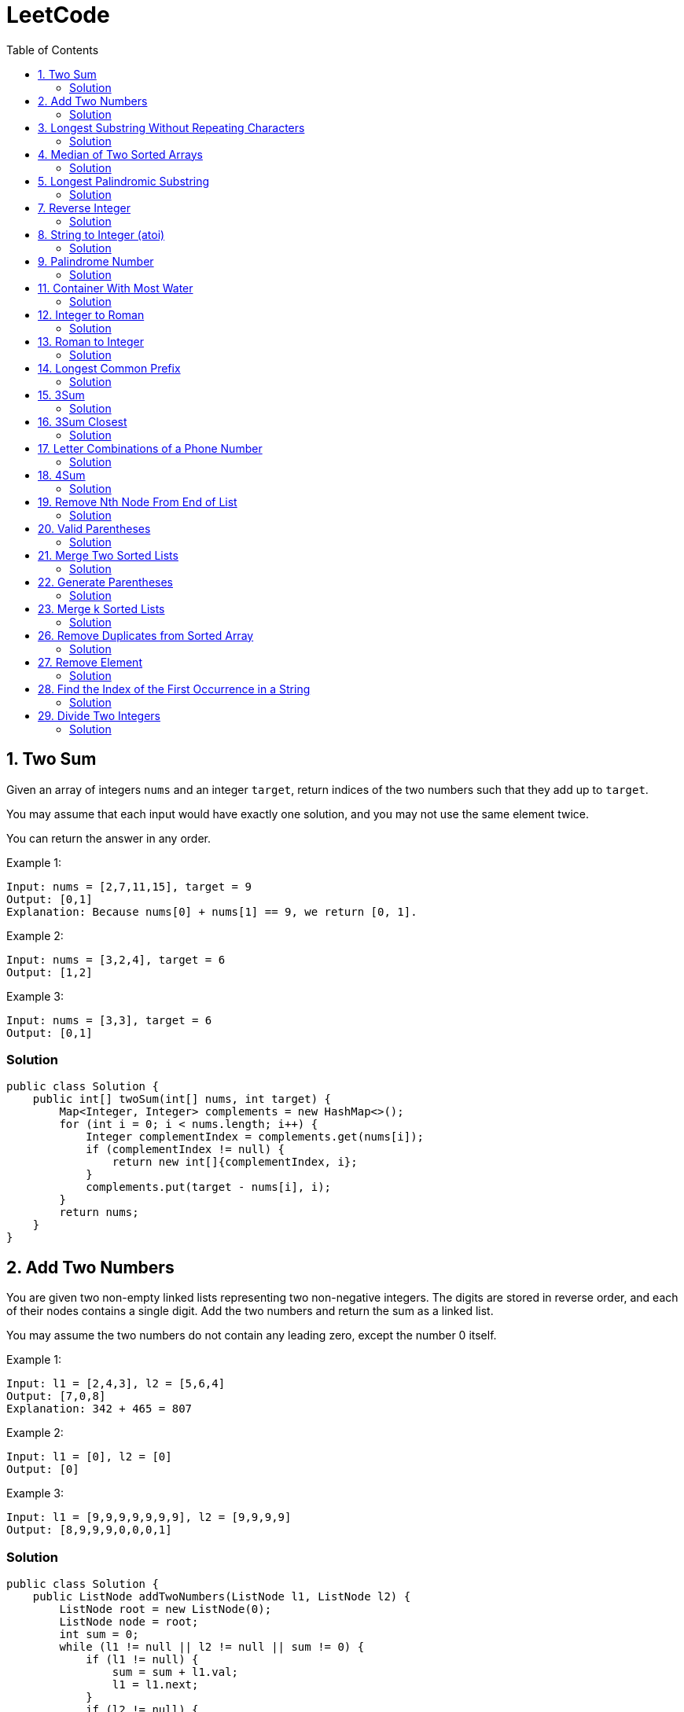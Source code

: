 = LeetCode
:toc:
:toc: left

== 1. Two Sum

Given an array of integers `nums` and an integer `target`, return indices of the two numbers such that they add up to `target`.

You may assume that each input would have exactly one solution, and you may not use the same element twice.

You can return the answer in any order.

Example 1:
[source,text]

----
Input: nums = [2,7,11,15], target = 9
Output: [0,1]
Explanation: Because nums[0] + nums[1] == 9, we return [0, 1].
----

Example 2:
[source,text]

----
Input: nums = [3,2,4], target = 6
Output: [1,2]
----

Example 3:
[source,text]

----
Input: nums = [3,3], target = 6
Output: [0,1]
----

=== Solution

[source,java]
----
public class Solution {
    public int[] twoSum(int[] nums, int target) {
        Map<Integer, Integer> complements = new HashMap<>();
        for (int i = 0; i < nums.length; i++) {
            Integer complementIndex = complements.get(nums[i]);
            if (complementIndex != null) {
                return new int[]{complementIndex, i};
            }
            complements.put(target - nums[i], i);
        }
        return nums;
    }
}
----

== 2. Add Two Numbers

You are given two non-empty linked lists representing two non-negative integers.
The digits are stored in reverse order, and each of their nodes contains a single digit.
Add the two numbers and return the sum as a linked list.

You may assume the two numbers do not contain any leading zero, except the number 0 itself.

Example 1:
[source,text]

----
Input: l1 = [2,4,3], l2 = [5,6,4]
Output: [7,0,8]
Explanation: 342 + 465 = 807
----

Example 2:
[source,text]

----
Input: l1 = [0], l2 = [0]
Output: [0]
----

Example 3:
[source,text]

----
Input: l1 = [9,9,9,9,9,9,9], l2 = [9,9,9,9]
Output: [8,9,9,9,0,0,0,1]
----

=== Solution

[source,java]
----
public class Solution {
    public ListNode addTwoNumbers(ListNode l1, ListNode l2) {
        ListNode root = new ListNode(0);
        ListNode node = root;
        int sum = 0;
        while (l1 != null || l2 != null || sum != 0) {
            if (l1 != null) {
                sum = sum + l1.val;
                l1 = l1.next;
            }
            if (l2 != null) {
                sum = sum + l2.val;
                l2 = l2.next;
            }
            node.next = new ListNode(sum % 10);
            sum = sum / 10;
            node = node.next;
        }
        return root.next;
    }
}

class ListNode {
    int val;
    ListNode next;

    ListNode() {
    }

    ListNode(int val) {
        this.val = val;
    }

    ListNode(int val, ListNode next) {
        this.val = val;
        this.next = next;
    }

    @Override
    public boolean equals(Object o) {
        if (this == o) return true;
        if (o == null || getClass() != o.getClass()) return false;
        ListNode listNode = (ListNode) o;
        return val == listNode.val && Objects.equals(next, listNode.next);
    }

    @Override
    public int hashCode() {
        return Objects.hash(val, next);
    }
}
----

== 3. Longest Substring Without Repeating Characters

Given a string `s`, find the length of the longest substring without repeating characters.

Example 1:
[source,text]

----
Input: s = "abcabcbb"
Output: 3
Explanation: The answer is "abc", with the length of 3.
----

Example 2:
[source,text]

----
Input: s = "bbbbb"
Output: 1
Explanation: The answer is "b", with the length of 1.
----

Example 3:
[source,text]

----
Input: s = "pwwkew"
Output: 3
Explanation: The answer is "wke", with the length of 3.
----

Notice that the answer must be a substring, "*pwke*" is a subsequence and not a substring.

=== Solution

[source,java]
----
public class Solution {
    public int lengthOfLongestSubstring(String s) {
        Map<Character, Integer> map = new HashMap<>();
        int maxLength = 0;
        int start = 0;
        for (int end = 0; end < s.length(); end++) {
            if (map.containsKey(s.charAt(end))) {
                start = Math.max(start, map.get(s.charAt(end)) + 1);
            }
            map.put(s.charAt(end), end);
            maxLength = Math.max(maxLength, end - start + 1);
        }
        return maxLength;
    }
}
----

== 4. Median of Two Sorted Arrays

Given two sorted arrays `nums1` and `nums2` of size `m` and `n` respectively, return the median of the two sorted arrays.

The overall run time complexity should be `O(log (m+n))`.

Example 1:
[source,text]

----
Input: nums1 = [1,3], nums2 = [2]
Output: 2.00000
Explanation: merged array = [1,2,3] and median is 2.
----

Example 2:
[source,text]

----
Input: nums1 = [1,2], nums2 = [3,4]
Output: 2.50000
Explanation: merged array = [1,2,3,4] and median is (2 + 3) / 2 = 2.5.
----

=== Solution

[source,java]
----
public class Solution {
    public double findMedianSortedArrays(int[] nums1, int[] nums2) {
        int[] result = IntStream.concat(Arrays.stream(nums1), Arrays.stream(nums2))
                .sorted()
                .toArray();

        return result.length % 2 == 0
                ? (result[(result.length / 2)] + result[result.length / 2 - 1]) / 2.0
                : result[(result.length - 1) / 2];
    }
}
----

== 5. Longest Palindromic Substring

Given a string `s`, return the longest palindromic substring in `s`.

Example 1:
[source,text]

----
Input: s = "babad"
Output: "bab"
Explanation: "aba" is also a valid answer.
----

Example 2:
[source,text]

----
Input: s = "cbbd"
Output: "bb"
----

=== Solution

[source,java]
----
public class Solution {
    public String longestPalindrome(String s) {
        String longest = s.substring(0, 1);
        for (int i = 0; i < s.length(); i++) {
            String palindrome = getString(s, i, i);
            if (palindrome.length() > longest.length()) {
                longest = palindrome;
            }
            palindrome = getString(s, i, i + 1);
            if (palindrome.length() > longest.length()) {
                longest = palindrome;
            }
        }
        return longest;
    }

    private String getString(String s, int left, int right) {
        while (left >= 0 && right < s.length() && s.charAt(left) == s.charAt(right)) {
            left--;
            right++;
        }
        return s.substring(left + 1, right);
    }
}
----

== 7. Reverse Integer

Given a signed 32-bit integer `x`, return `x` with its digits reversed.
If reversing `x` causes the value to go outside the signed 32-bit integer range `[-231, 231 - 1]`, then return 0.

Assume the environment does not allow you to store 64-bit integers (signed or unsigned).

Example 1:
[source,text]

----
Input: x = 123
Output: 321
----

Example 2:
[source,text]

----
Input: x = -123
Output: -321
----

Example 3:
[source,text]

----
Input: x = 120
Output: 21
----

Example 4:
[source,text]

----
Input: x = 1534236469
Output: 0
----

=== Solution

[source,java]
----
public class Solution {
    public int reverse(int x) {
        int iter = x < 0 ? x * -1 : x;
        long result = 0;

        while (iter > 0) {
            result = result * 10 + iter % 10;
            iter = iter / 10;
        }

        if (result > Integer.MAX_VALUE) {
            return 0;
        }

        return x < 0 ? (int) result * -1 : (int) result;
    }
}
----

== 8. String to Integer (atoi)

Implement the myAtoi(string s) function, which converts a string to a 32-bit signed integer (similar to C/C++'s atoi function).

The algorithm for myAtoi(string s) is as follows:

. Read in and ignore any leading whitespace.
. Check if the next character (if not already at the end of the string) is `-` or `+`.
Read this character in if it is either.
This determines if the final result is negative or positive respectively.
Assume the result is positive if neither is present.
. Read in next the characters until the next non-digit character or the end of the input is reached.
The rest of the string is ignored.
. Convert these digits into an integer (i.e. `"123" -> 123`, `"0032" -> 32`).
If no digits were read, then the integer is 0. Change the sign as necessary (from step 2).
. If the integer is out of the 32-bit signed integer range `[-2e31, 2e31 - 1]`, then clamp the integer so that it remains in the range.
Specifically, integers less than `-2e31` should be clamped to `-2e31`, and integers greater than `2e31 - 1` should be clamped to `2e31 - 1`.
. Return the integer as the final result.

Note:

* Only the space character `' '` is considered a whitespace character.
* Do not ignore any characters other than the leading whitespace or the rest of the string after the digits.

Example 1:
[source,text]

----
Input: s = "42"
Output: 42
Explanation: The underlined characters are what is read in, the caret is the current reader position.
Step 1: "42" (no characters read because there is no leading whitespace)
Step 2: "42" (no characters read because there is neither a '-' nor '+')
Step 3: "42" ("42" is read in)
The parsed integer is 42.
Since 42 is in the range [-2e31, 2e31 - 1], the final result is 42.
----

Example 2:
[source,text]

----
Input: s = "   -42"
Output: -42
Explanation:
Step 1: "   -42" (leading whitespace is read and ignored)
Step 2: "   -42" ('-' is read, so the result should be negative)
Step 3: "   -42" ("42" is read in)
The parsed integer is -42.
Since -42 is in the range [-23e1, 2e31 - 1], the final result is -42.
----

Example 3:
[source,text]

----
Input: s = "4193 with words"
Output: 4193
Explanation:
Step 1: "4193 with words" (no characters read because there is no leading whitespace)
Step 2: "4193 with words" (no characters read because there is neither a '-' nor '+')
Step 3: "4193 with words" ("4193" is read in; reading stops because the next character is a non-digit)
The parsed integer is 4193.
Since 4193 is in the range [-2e31, 2e31 - 1], the final result is 4193.
----

=== Solution

[source,java]
----
public class Solution {
    public int myAtoi(String s) {
        if (s == null || s.trim().isEmpty()) {
            return 0;
        }
        int i = 0;
        int result = 0;
        int sign = 1;
        s = s.trim();
        if (s.charAt(i) == '-') {
            sign = -1;
            i++;
        } else if (s.charAt(i) == '+') {
            i++;
        }
        while (i < s.length() && Character.isDigit(s.charAt(i))) {
            int d = Integer.parseInt(String.valueOf(s.charAt(i)));
            if (result > (Integer.MAX_VALUE - d) / 10) {
                return sign > 0 ? Integer.MAX_VALUE : Integer.MIN_VALUE;
            }
            result = result * 10 + d;
            i++;
        }
        return result * sign;
    }
}
----

== 9. Palindrome Number

Given an integer `x`, return `true` if `x` is a *palindrome*, and `false` otherwise.

Example 1:
[source,text]

----
Input: x = 121
Output: true
Explanation: 121 reads as 121 from left to right and from right to left.
----

Example 2:
[source,text]

----
Input: x = -121
Output: false
Explanation: From left to right, it reads -121. From right to left, it becomes 121-. Therefore it is not a palindrome.
----

Example 3:
[source,text]

----
Input: x = 10
Output: false
Explanation: Reads 01 from right to left. Therefore it is not a palindrome.
----

=== Solution

[source,java]
----
public class Solution {
    public boolean isPalindrome(int x) {
        if (x == 0) {
            return true;
        }
        if (x < 0 || x % 10 == 0) {
            return false;
        }
        int result = 0;
        while (result < x) {
            result = result * 10 + x % 10;
            x = x / 10;
        }
        return result == x || result / 10 == x;
    }
}
----

== 11. Container With Most Water

You are given an integer array height of length `n`.
There are `n` vertical lines drawn such that the two endpoints of the stem:[i^{th}] line are (`i, 0`) and (`i, height[i]`).

Find two lines that together with the x-axis form a container, such that the container contains the most water.

Return the maximum amount of water a container can store.

Notice that you may not slant the container.

Example 1:
[source,text]

----
Input: height = [1,8,6,2,5,4,8,3,7]
Output: 49
Explanation: The above vertical lines are represented by array [1,8,6,2,5,4,8,3,7]. In this case, the max area of water (blue section) the container can contain is 49.
----

image::src/main/resources/images/task11.png[]

Example 2:
[source,text]

----
Input: height = [1,1]
Output: 1
----

=== Solution

[source,java]
----
public class Solution {
    public int maxArea(int[] height) {
        int maxArea = 0;
        int left = 0;
        int right = height.length - 1;
        while (left < right) {
            int leftHeight = height[left];
            int rightHeight = height[right];
            int tempArea = (right - left) * min(leftHeight, rightHeight);
            maxArea = max(maxArea, tempArea);
            if (leftHeight > rightHeight) {
                right--;
            } else if (leftHeight < rightHeight) {
                left++;
            } else {
                left++;
                right--;
            }
        }
        return maxArea;
    }
}
----

== 12. Integer to Roman

Roman numerals are represented by seven different symbols: `I`, `V`, `X`, `L`, `C`, `D` and `M`.

[source,text]
----
Symbol       Value
I             1
V             5
X             10
L             50
C             100
D             500
M             1000
----

For example, `2` is written as `II` in Roman numeral, just two one's added together. `12` is written as `XII`, which is simply `X + II`.
The number `27` is written as `XXVII`, which is `XX + V + II`.

Roman numerals are usually written largest to smallest from left to right.
However, the numeral for four is not `IIII`.
Instead, the number four is written as `IV`.
Because the one is before the five we subtract it making four.
The same principle applies to the number nine, which is written as `IX`.

There are six instances where subtraction is used:

* `I` can be placed before `V` (5) and `X` (10) to make `4` and `9`.
* `X` can be placed before `L` (50) and `C` (100) to make `40` and `90`.
* `C` can be placed before `D` (500) and `M` (1000) to make `400` and `900`.

Given an integer, convert it to a roman numeral.

Example 1:

[source,text]
----
Input: num = 3
Output: "III"
Explanation: 3 is represented as 3 ones.
----

Example 2:

[source,text]
----
Input: num = 58
Output: "LVIII"
Explanation: L = 50, V = 5, III = 3.
----

Example 3:

[source,text]
----
Input: num = 1994
Output: "MCMXCIV"
Explanation: M = 1000, CM = 900, XC = 90 and IV = 4.
----

=== Solution

[source,java]
----
public class Solution {
    private final static int[] val = {1000, 900, 500, 400, 100, 90, 50, 40, 10, 9, 5, 4, 1};
    private final static String[] rom = {"M", "CM", "D", "CD", "C", "XC", "L", "XL", "X", "IX", "V", "IV", "I"};

    public String intToRoman(int num) {
        StringBuilder result = new StringBuilder();
        for (int i = 0; num > 0; i++) {
            while (num >= val[i]) {
                result.append(rom[i]);
                num -= val[i];
            }
        }
        return result.toString();
    }
}
----

== 13. Roman to Integer

Roman numerals are represented by seven different symbols: `I`, `V`, `X`, `L`, `C`, `D` and `M`.

[source,text]
----
Symbol       Value
I             1
V             5
X             10
L             50
C             100
D             500
M             1000
----

For example, `2` is written as `II` in Roman numeral, just two one's added together. `12` is written as `XII`, which is simply `X + II`.
The number `27` is written as `XXVII`, which is `XX + V + II`.

Roman numerals are usually written largest to smallest from left to right.
However, the numeral for four is not `IIII`.
Instead, the number four is written as `IV`.
Because the one is before the five we subtract it making four.
The same principle applies to the number nine, which is written as `IX`.

There are six instances where subtraction is used:

* `I` can be placed before `V` (5) and `X` (10) to make `4` and `9`.
* `X` can be placed before `L` (50) and `C` (100) to make `40` and `90`.
* `C` can be placed before `D` (500) and `M` (1000) to make `400` and `900`.

Given a roman numeral, convert it to an integer.

Example 1:

[source,text]
----
Input: s = "III"
Output: 3
Explanation: III = 3.
----

Example 2:

[source,text]
----
Input: s = "LVIII"
Output: 58
Explanation: L = 50, V= 5, III = 3.
----

Example 3:

[source,text]
----
Input: s = "MCMXCIV"
Output: 1994
Explanation: M = 1000, CM = 900, XC = 90 and IV = 4.
----

=== Solution

[source,java]
----
public class Solution {
    private final static Map<Character, Integer> map = new HashMap<>(Map.of(
            'I', 1,
            'V', 5,
            'X', 10,
            'L', 50,
            'C', 100,
            'D', 500,
            'M', 1000
    ));

    public int romanToInt(String s) {
        int result = 0;
        for (int i = 0; i < s.length(); i++) {
            if (i != s.length() - 1) {
                if (map.get(s.charAt(i)) >= map.get(s.charAt(i + 1))) {
                    result += map.get(s.charAt(i));
                } else {
                    result += map.get(s.charAt(i + 1)) - map.get(s.charAt(i));
                    i++;
                }
            } else {
                result += map.get(s.charAt(i));
            }
        }
        return result;
    }
}
----

== 14. Longest Common Prefix

Write a function to find the longest common prefix string amongst an array of strings.

If there is no common prefix, return an empty string `""`.

Example 1:
[source,text]

----
Input: strs = ["flower","flow","flight"]
Output: "fl"
----

Example 2:
[source,text]

----
Input: strs = ["dog","racecar","car"]
Output: ""
Explanation: There is no common prefix among the input strings.
----

=== Solution

[source,java]
----
public class Solution {
    public String longestCommonPrefix(String[] strs) {
        if (strs == null || strs.length == 0) {
            return "";
        }
        Arrays.sort(strs);
        String first = strs[0];
        String last = strs[strs.length - 1];
        int counter = 0;
        while (counter < first.length()) {
            if (first.charAt(counter) != last.charAt(counter)) {
                break;
            }
            counter++;
        }
        return counter == 0 ? "" : first.substring(0, counter);
    }
}
----

== 15. 3Sum

Given an integer array nums, return all the triplets `[nums[i], nums[j], nums[k]]` such that `i != j`, `i != k`, and `j != k`, and `nums[i] + nums[j] + nums[k] == 0`.

Notice that the solution set must not contain duplicate triplets.

Example 1:
[source,text]

----
Input: nums = [-1,0,1,2,-1,-4]
Output: [[-1,-1,2],[-1,0,1]]
Explanation:
nums[0] + nums[1] + nums[2] = (-1) + 0 + 1 = 0.
nums[1] + nums[2] + nums[4] = 0 + 1 + (-1) = 0.
nums[0] + nums[3] + nums[4] = (-1) + 2 + (-1) = 0.
The distinct triplets are [-1,0,1] and [-1,-1,2].
Notice that the order of the output and the order of the triplets does not matter.
----

Example 2:
[source,text]

----
Input: nums = [0,1,1]
Output: []
Explanation: The only possible triplet does not sum up to 0.
----

Example 3:
[source,text]

----
Input: nums = [0,0,0]
Output: [[0,0,0]]
Explanation: The only possible triplet sums up to 0.
----

=== Solution

[source,java]
----
public class Solution {
    public List<List<Integer>> threeSum(int[] nums) {
        Arrays.sort(nums);
        Set<List<Integer>> result = new HashSet<>();
        for (int i = 0; i < nums.length - 2; i++) {
            int j = i + 1;
            int k = nums.length - 1;
            while (j < k) {
                int sum = nums[i] + nums[j] + nums[k];
                if (sum == 0) {
                    List<Integer> temp = new ArrayList<>(List.of(nums[i], nums[j], nums[k]));
                    Collections.sort(temp);
                    result.add(temp);
                    while (j < k && nums[j] == nums[j + 1]) {
                        j++;
                    }
                    while (j < k && nums[k] == nums[k - 1]) {
                        k--;
                    }
                    j++;
                    k--;
                } else if (sum < 0) {
                    j++;
                } else {
                    k--;
                }
            }
        }
        return new ArrayList<>(result);
    }
}
----

== 16. 3Sum Closest

Given an integer array `nums` of length `n` and an integer `target`, find three integers in `nums` such that the sum is closest to `target`.

Return the sum of the three integers.

You may assume that each input would have exactly one solution.

Example 1:
[source,text]

----
Input: nums = [-1,2,1,-4], target = 1
Output: 2
Explanation: The sum that is closest to the target is 2. (-1 + 2 + 1 = 2).
----

Example 2:
[source,text]

----
Input: nums = [0,0,0], target = 1
Output: 0
Explanation: The sum that is closest to the target is 0. (0 + 0 + 0 = 0).
----

=== Solution

[source,java]
----
public class Solution {
    public int threeSumClosest(int[] nums, int target) {
        if (nums.length == 3) {
            return nums[0] + nums[1] + nums[2];
        }
        Arrays.sort(nums);
        int result = Math.abs(nums[0] + nums[1] + nums[nums.length - 1]);
        int temp = Math.abs(result - target);
        for (int i = 0; i < nums.length - 2; i++) {
            int j = i + 1;
            int k = nums.length - 1;
            while (j < k) {
                int sum = nums[i] + nums[j] + nums[k];
                if (sum == target) {
                    return sum;
                }
                if (temp > Math.abs(sum - target)) {
                    temp = Math.abs(sum - target);
                    result = sum;
                }
                if (sum > target) {
                    k--;
                } else {
                    j++;
                }
            }
        }
        return result;
    }
}
----

== 17. Letter Combinations of a Phone Number

Given a string containing digits from `2-9` inclusive, return all possible letter combinations that the number could represent.
Return the answer in any order.

A mapping of digits to letters (just like on the telephone buttons) is given below.
Note that `1` does not map to any letters.

image::src/main/resources/images/task17.png[]

Example 1:
[source,text]

----
Input: digits = "23"
Output: ["ad","ae","af","bd","be","bf","cd","ce","cf"]
----

Example 2:
[source,text]

----
Input: digits = ""
Output: []
----

Example 3:
[source,text]

----
Input: digits = "2"
Output: ["a","b","c"]
----

=== Solution

[source,java]
----
class Solution {
    Map<Character, String> map = new HashMap<>(
            Map.of(
                    '0', "",
                    '1', "",
                    '2', "abc",
                    '3', "def",
                    '4', "ghi",
                    '5', "jkl",
                    '6', "mno",
                    '7', "pqrs",
                    '8', "tuv",
                    '9', "wxyz"
            )
    );

    public List<String> letterCombinations(String digits) {
        if (digits == null || digits.length() == 0) {
            return List.of();
        }
        List<String> result = new ArrayList<>();
        solve(digits, map, result, 0, "");
        return result;
    }

    private static void solve(String digits, Map<Character, String> map, List<String> result, int index, String res) {
        if (index == digits.length()) {
            result.add(res);
            return;
        }
        String temp = map.get(digits.charAt(index));
        for (int i = 0; i < temp.length(); i++) {
            String newTemp = res + temp.charAt(i);
            solve(digits, map, result, index + 1, newTemp);
        }
    }
}
----

== 18. 4Sum

Given an array `nums` of `n` integers, return an array of all the unique quadruplets `[nums[a], nums[b], nums[c], nums[d]]` such that:

* `0 <= a, b, c, d < n`
* `a`, `b`, `c`, and `d` are *distinct*.
* `nums[a] + nums[b] + nums[c] + nums[d] == target`

You may return the answer in any order.

Example 1:
[source,text]

----
Input: nums = [1,0,-1,0,-2,2], target = 0
Output: [[-2,-1,1,2],[-2,0,0,2],[-1,0,0,1]]
----

Example 2:
[source,text]

----
Input: nums = [2,2,2,2,2], target = 8
Output: [[2,2,2,2]]
----

=== Solution

[source,java]
----
class Solution {
    public List<List<Integer>> fourSum(int[] nums, int target) {
        Arrays.sort(nums);
        List<List<Integer>> result = new ArrayList<>();
        for (int i = 0; i < nums.length; i++) {
            if (i > 0 && nums[i] == nums[i - 1]) {
                continue;
            }
            for (int j = i + 1; j < nums.length - 1; j++) {
                if (j > i + 1 && nums[j] == nums[j - 1]) {
                    continue;
                }
                int k = j + 1;
                int l = nums.length - 1;
                while (k < l) {
                    long temp = (long) nums[i] + (long) nums[j] + (long) nums[k] + (long) nums[l];
                    if (temp > Integer.MAX_VALUE) {
                        k++;
                        continue;
                    }
                    if (temp < Integer.MIN_VALUE) {
                        l--;
                        continue;
                    }
                    if (temp == target) {
                        result.add(List.of(nums[i], nums[j], nums[k], nums[l]));
                        while (k < l && nums[k] == nums[k + 1]) {
                            k++;
                        }
                        while (k < l && nums[l] == nums[l - 1]) {
                            l--;
                        }
                        k++;
                        l--;
                    } else if (temp > target) {
                        l--;
                    } else {
                        k++;
                    }
                }
            }
        }
        return result;
    }
}
----

== 19. Remove Nth Node From End of List

Given the head of a linked list, remove the nth node from the end of the list and return its head.

Example 1:

[source,text]
----
Input: head = [1,2,3,4,5], n = 2
Output: [1,2,3,5]
----

image::src/main/resources/images/task19.png[]

Example 2:

[source,text]
----
Input: head = [1], n = 1
Output: []
----

Example 3:

[source,text]
----
Input: head = [1,2], n = 1
Output: [1]
----

=== Solution

[source,java]
----
public class Solution {
    public ListNode removeNthFromEnd(ListNode head, int n) {
        ListNode resultNode = new ListNode(0);
        ListNode slow = resultNode;
        ListNode fast = resultNode;
        slow.next = head;

        for (int i = 0; i <= n; i++) {
            fast = fast.next;
        }
        while (fast != null) {
            fast = fast.next;
            slow = slow.next;
        }
        slow.next = slow.next.next;

        return resultNode.next;
    }
}

class ListNode {
    int val;
    ListNode next;

    ListNode() {
    }

    ListNode(int val) {
        this.val = val;
    }

    ListNode(int val, ListNode next) {
        this.val = val;
        this.next = next;
    }

    @Override
    public boolean equals(Object o) {
        if (this == o) return true;
        if (o == null || getClass() != o.getClass()) return false;
        ListNode listNode = (ListNode) o;
        return val == listNode.val && Objects.equals(next, listNode.next);
    }

    @Override
    public int hashCode() {
        return Objects.hash(val, next);
    }
}
----

== 20. Valid Parentheses

Given a string s containing just the characters `(,` `)`, `{`, `}`, `[` and `]`, determine if the input string is valid.

An input string is valid if:

. Open brackets must be closed by the same type of brackets.
. Open brackets must be closed in the correct order.
. Every close bracket has a corresponding open bracket of the same type.

Example 1:

[source,text]
----
Input: s = "()"
Output: true
----

Example 2:

[source,text]
----
Input: s = "()[]{}"
Output: true
----

Example 3:

[source,text]
----
Input: s = "(]"
Output: false
----

=== Solution

[source,java]
----
public class Solution {
    Map<Character, Character> map = Map.of(
            ')', '(',
            ']', '[',
            '}', '{'
    );

    public boolean isValid(String s) {
        Stack<Character> stack = new Stack<>();
        for (int i = 0; i < s.length(); i++) {
            if (s.charAt(i) == '(' || s.charAt(i) == '[' || s.charAt(i) == '{') {
                stack.push(s.charAt(i));
                continue;
            }
            if (stack.size() == 0 || map.get(s.charAt(i)) != stack.pop()) {
                return false;
            }
        }
        return stack.size() == 0;
    }
}
----

== 21. Merge Two Sorted Lists

You are given the heads of two sorted linked lists `list1` and `list2`.

Merge the two lists in a one sorted list.
The list should be made by splicing together the nodes of the first two lists.

Return the head of the merged linked list.

Example 1:

[source,text]
----
Input: list1 = [1,2,4], list2 = [1,3,4]
Output: [1,1,2,3,4,4]
----

image::src/main/resources/images/task21.png[]

Example 2:

[source,text]
----
Input: list1 = [], list2 = []
Output: []
----

Example 3:

[source,text]
----
Input: list1 = [], list2 = [0]
Output: [0]
----

=== Solution

[source,java]
----
public class Solution {
    public ListNode mergeTwoLists(ListNode list1, ListNode list2) {
        if (list1 == null) {
            return list2;
        }
        if (list2 == null) {
            return list1;
        }
        if (list1.val < list2.val) {
            list1.next = mergeTwoLists(list1.next, list2);
            return list1;
        } else {
            list2.next = mergeTwoLists(list1, list2.next);
            return list2;
        }
    }
}

class ListNode {
    int val;
    ListNode next;

    ListNode() {
    }

    ListNode(int val) {
        this.val = val;
    }

    ListNode(int val, ListNode next) {
        this.val = val;
        this.next = next;
    }

    @Override
    public boolean equals(Object o) {
        if (this == o) return true;
        if (o == null || getClass() != o.getClass()) return false;
        ListNode listNode = (ListNode) o;
        return val == listNode.val && Objects.equals(next, listNode.next);
    }

    @Override
    public int hashCode() {
        return Objects.hash(val, next);
    }
}
----

== 22. Generate Parentheses

Given `n` pairs of parentheses, write a function to generate all combinations of well-formed parentheses.

Example 1:

[source,text]
----

Input: n = 3
Output: ["((()))","(()())","(())()","()(())","()()()"]
----

Example 2:

[source,text]
----

Input: n = 1
Output: ["()"]
----

=== Solution

[source,java]
----
public class Solution {
    public List<String> generateParenthesis(int n) {
        List<String> result = new ArrayList<>();
        helper(result, "", 0, 0, n);
        return result;
    }

    private void helper(List<String> result, String temp, int open, int close, int n) {
        if (temp.length() == n * 2) {
            result.add(temp);
            return;
        }
        if (open < n) {
            helper(result, temp + "(", open + 1, close, n);
        }
        if (close < open) {
            helper(result, temp + ")", open, close + 1, n);
        }
    }
}
----

== 23. Merge k Sorted Lists

You are given an array of `k` linked-lists `lists`, each linked-list is sorted in ascending order.

Merge all the linked-lists into one sorted linked-list and return it.

Example 1:

[source,text]
----
Input: lists = [[1,4,5],[1,3,4],[2,6]]
Output: [1,1,2,3,4,4,5,6]
Explanation: The linked-lists are:
[
  1->4->5,
  1->3->4,
  2->6
]
merging them into one sorted list:
1->1->2->3->4->4->5->6
----

Example 2:

[source,text]
----
Input: lists = []
Output: []
----

Example 3:

[source,text]
----
Input: lists = [[]]
Output: []
----

=== Solution

[source,java]
----
public class Solution {
    public ListNode mergeKLists(ListNode[] lists) {
        if (lists == null || lists.length == 0) {
            return null;
        }
        PriorityQueue<ListNode> queue = createQueue(lists);
        ListNode result = new ListNode(0);
        ListNode temp = result;
        for (ListNode node : lists) {
            if (node != null) {
                queue.add(node);
            }
        }
        while (!queue.isEmpty()) {
            temp.next = queue.poll();
            temp = temp.next;

            if (temp.next != null) {
                queue.add(temp.next);
            }
        }
        return result.next;
    }

    private PriorityQueue<ListNode> createQueue(ListNode[] lists) {
        return new PriorityQueue<>(lists.length, (o1, o2) -> {
            if (o1.val < o2.val)
                return -1;
            else if (o1.val == o2.val)
                return 0;
            else
                return 1;
        });
    }
}

class ListNode {
    int val;
    ListNode next;

    ListNode() {
    }

    ListNode(int val) {
        this.val = val;
    }

    ListNode(int val, ListNode next) {
        this.val = val;
        this.next = next;
    }

    @Override
    public boolean equals(Object o) {
        if (this == o) return true;
        if (o == null || getClass() != o.getClass()) return false;
        ListNode listNode = (ListNode) o;
        return val == listNode.val && Objects.equals(next, listNode.next);
    }

    @Override
    public int hashCode() {
        return Objects.hash(val, next);
    }
}
----

== 26. Remove Duplicates from Sorted Array

Given an integer array `nums` sorted in non-decreasing order, remove the duplicates in-place such that each unique element appears only once.
The relative order of the elements should be kept the same.

Since it is impossible to change the length of the array in some languages, you must instead have the result be placed in the first part of the array `nums`.
More formally, if there are `k` elements after removing the duplicates, then the first k elements of `nums` should hold the final result.
It does not matter what you leave beyond the first `k` elements.

Return `k` after placing the final result in the first `k` slots of `nums`.

Do not allocate extra space for another array.
You must do this by modifying the input array in-place with O(1) extra memory.

Custom Judge:

The judge will test your solution with the following code:

[source,text]
----
int[] nums = [...]; // Input array
int[] expectedNums = [...]; // The expected answer with correct length

int k = removeDuplicates(nums); // Calls your implementation

assert k == expectedNums.length;
for (int i = 0; i < k; i++) {
assert nums[i] == expectedNums[i];
}
----

If all assertions pass, then your solution will be accepted.

Example 1:

[source,text]
----
Input: nums = [1,1,2]
Output: 2, nums = [1,2,_]
Explanation: Your function should return k = 2, with the first two elements of nums being 1 and 2 respectively.
It does not matter what you leave beyond the returned k (hence they are underscores).
----

Example 2:

[source,text]
----

Input: nums = [0,0,1,1,1,2,2,3,3,4]
Output: 5, nums = [0,1,2,3,4,_,_,_,_,_]
Explanation: Your function should return k = 5, with the first five elements of nums being 0, 1, 2, 3, and 4 respectively.
It does not matter what you leave beyond the returned k (hence they are underscores).
----

=== Solution

[source,java]
----
public class Solution {
    public int removeDuplicates(int[] nums) {
        int temp = nums[0];
        int size = 1;
        for (int i = 1; i < nums.length; i++) {
            if (nums[i] > temp) {
                temp = nums[i];
                nums[size] = temp;
                size++;
            }
        }
        return size;
    }
}
----

== 27. Remove Element

Given an integer array `nums` and an integer `val`, remove all occurrences of `val` in `nums` in-place.
The relative order of the elements may be changed.

Since it is impossible to change the length of the array in some languages, you must instead have the result be placed in the first part of the array `nums`.
More formally, if there are `k` elements after removing the duplicates, then the first `k` elements of `nums` should hold the final result.
It does not matter what you leave beyond the first `k` elements.

Return `k` after placing the final result in the first `k` slots of `nums`.

Do not allocate extra space for another array.
You must do this by modifying the input array in-place with O(1) extra memory.

Custom Judge:

The judge will test your solution with the following code:

[source,text]
----
int[] nums = [...]; // Input array
int val = ...; // Value to remove
int[] expectedNums = [...]; // The expected answer with correct length.
// It is sorted with no values equaling val.

int k = removeElement(nums, val); // Calls your implementation

assert k == expectedNums.length;
sort(nums, 0, k); // Sort the first k elements of nums
for (int i = 0; i < actualLength; i++) {
assert nums[i] == expectedNums[i];
}
----

If all assertions pass, then your solution will be accepted.

Example 1:

[source,text]
----
Input: nums = [3,2,2,3], val = 3
Output: 2, nums = [2,2,_,_]
Explanation: Your function should return k = 2, with the first two elements of nums being 2.
It does not matter what you leave beyond the returned k (hence they are underscores).
----

Example 2:

[source,text]
----
Input: nums = [0,1,2,2,3,0,4,2], val = 2
Output: 5, nums = [0,1,4,0,3,_,_,_]
Explanation: Your function should return k = 5, with the first five elements of nums containing 0, 0, 1, 3, and 4.
Note that the five elements can be returned in any order.
It does not matter what you leave beyond the returned k (hence they are underscores).
----

=== Solution

[source,java]
----
public class Solution {
    public int removeElement(int[] nums, int val) {
        int counter = 0;
        for (int i = 0; i < nums.length; i++) {
            if (nums[i] != val) {
                nums[counter] = nums[i];
                counter++;
            }
        }
        return counter;
    }
}
----

== 28. Find the Index of the First Occurrence in a String

Given two strings `needle` and `haystack`, return the index of the first occurrence of `needle` in `haystack`, or `-1` if `needle` is not part of `haystack`.

Example 1:

[source,text]
----
Input: haystack = "sadbutsad", needle = "sad"
Output: 0
Explanation: "sad" occurs at index 0 and 6.
The first occurrence is at index 0, so we return 0.

----

Example 2:

[source,text]
----
Input: haystack = "leetcode", needle = "leeto"
Output: -1
Explanation: "leeto" did not occur in "leetcode", so we return -1.

----

=== Solution

[source,java]
----
public class Solution {
    public int strStr(String haystack, String needle) {
        int x = haystack.length() - needle.length();
        for (int i = 0; i <= x; i++) {
            if (needle.equals(haystack.substring(i, i + needle.length()))) {
                return i;
            }
        }
        return -1;
    }
}
----

== 29. Divide Two Integers

Given two integers `dividend` and `divisor`, divide two integers without using multiplication, division, and mod operator.

The integer division should truncate toward zero, which means losing its fractional part.
For example, `8.345` would be truncated to `8`, and `-2.7335` would be truncated to `-2`.

Return the quotient after dividing `dividend` by `divisor`.

Note: Assume we are dealing with an environment that could only store integers within the 32-bit signed integer range: `[−2e31, 2e31 − 1]`.
For this problem, if the quotient is strictly greater than `2e31 - 1`, then return `2e31 - 1`, and if the quotient is strictly less than `-2e31`, then return `-2e31`.

Example 1:

[source,text]
----
Input: dividend = 10, divisor = 3
Output: 3
Explanation: 10/3 = 3.33333.. which is truncated to 3.
----

Example 2:

[source,text]
----
Input: dividend = 7, divisor = -3
Output: -2
Explanation: 7/-3 = -2.33333.. which is truncated to -2.
----

=== Solution

[source,java]
----
public class Solution {
    public int divide(int dividend, int divisor) {
        int sign = 1;
        if ((dividend > 0 && divisor < 0) || (dividend < 0 && divisor > 0)) {
            sign = -1;
        }
        long tempResult = divide(Math.abs((long) dividend), Math.abs((long) divisor));
        return tempResult > Integer.MAX_VALUE
                ? sign == 1 ? Integer.MAX_VALUE : Integer.MIN_VALUE
                : (int) (sign * tempResult);
    }

    private long divide(long dividend, long divisor) {
        if (dividend < divisor) {
            return 0;
        }
        long sum = divisor;
        long mult = 1;
        while ((sum * 2) <= dividend) {
            sum += sum;
            mult += mult;
        }
        return mult + divide(dividend - sum, divisor);
    }
}
----
